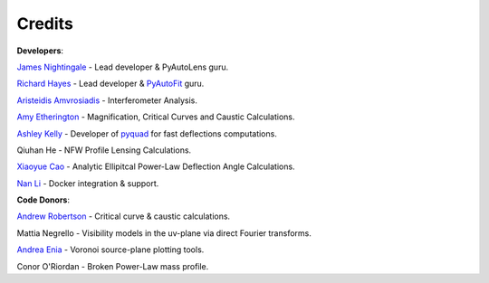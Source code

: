 .. _credits:


Credits
-------

**Developers**:

`James Nightingale <https://github.com/Jammy2211>`_ - Lead developer & PyAutoLens guru.

`Richard Hayes <https://github.com/rhayes777>`_ - Lead developer & `PyAutoFit <https://github.com/rhayes777/PyAutoFit>`_ guru.

`Aristeidis Amvrosiadis <https://github.com/Sketos>`_ - Interferometer Analysis.

`Amy Etherington <https://github.com/amyetherington>`_ - Magnification, Critical Curves and Caustic Calculations.

`Ashley Kelly <https://github.com/AshKelly>`_ - Developer of `pyquad <https://github.com/AshKelly/pyquad>`_ for fast deflections computations.

Qiuhan He  - NFW Profile Lensing Calculations.

`Xiaoyue Cao <https://github.com/caoxiaoyue>`_ - Analytic Ellipitcal Power-Law Deflection Angle Calculations.

`Nan Li <https://github.com/linan7788626>`_ - Docker integration & support.

**Code Donors**:

`Andrew Robertson <https://github.com/Andrew-Robertson>`_ - Critical curve & caustic calculations.

Mattia Negrello - Visibility models in the uv-plane via direct Fourier transforms.

`Andrea Enia <https://github.com/AndreaEnia>`_ - Voronoi source-plane plotting tools.

Conor O'Riordan  - Broken Power-Law mass profile.
